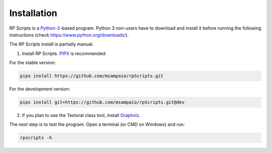 Installation
============

RP Scripts is a `Python-3 <https://www.python.org/>`_-based program. Python 3 non-users have to download and install it before running the following instructions (check `<https://www.python.org/downloads/>`_).

The RP Scripts install is partially manual.

1. Install RP Scripts. `PIPX <https://pipx.pypa.io/latest/>`_ is recommended.

For the stable version:

.. code-block:: console

   pipx install https://github.com/msampaio/rpScripts.git

For the development version:

.. code-block:: console

   pipx install git+https://github.com/msampaio/rpScripts.git@dev

2. If you plan to use the Textural class tool, install `Graphviz <https://www.graphviz.org/>`_.

The next step is to test the program. Open a terminal (or CMD on Windows) and run:

.. code-block:: console

   rpscripts -h